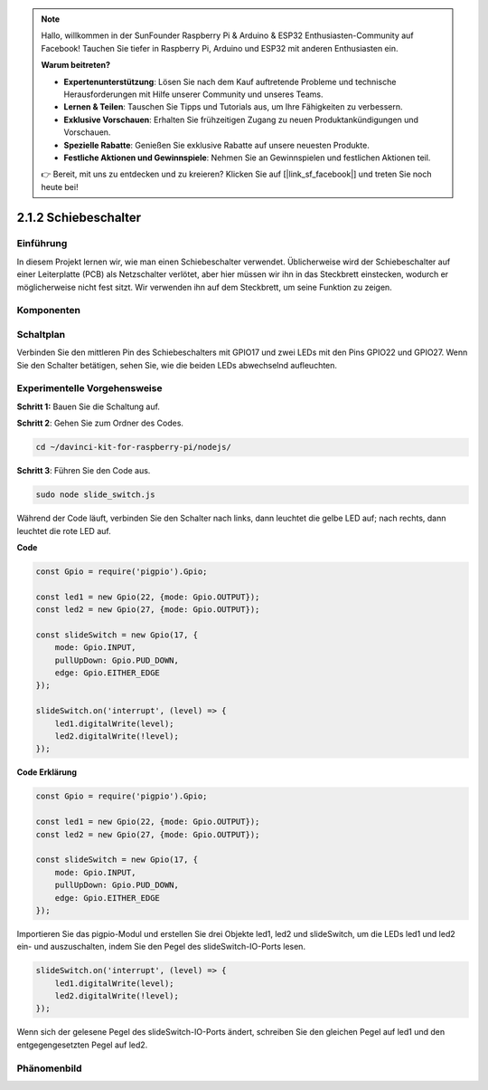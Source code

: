 .. note::

    Hallo, willkommen in der SunFounder Raspberry Pi & Arduino & ESP32 Enthusiasten-Community auf Facebook! Tauchen Sie tiefer in Raspberry Pi, Arduino und ESP32 mit anderen Enthusiasten ein.

    **Warum beitreten?**

    - **Expertenunterstützung**: Lösen Sie nach dem Kauf auftretende Probleme und technische Herausforderungen mit Hilfe unserer Community und unseres Teams.
    - **Lernen & Teilen**: Tauschen Sie Tipps und Tutorials aus, um Ihre Fähigkeiten zu verbessern.
    - **Exklusive Vorschauen**: Erhalten Sie frühzeitigen Zugang zu neuen Produktankündigungen und Vorschauen.
    - **Spezielle Rabatte**: Genießen Sie exklusive Rabatte auf unsere neuesten Produkte.
    - **Festliche Aktionen und Gewinnspiele**: Nehmen Sie an Gewinnspielen und festlichen Aktionen teil.

    👉 Bereit, mit uns zu entdecken und zu kreieren? Klicken Sie auf [|link_sf_facebook|] und treten Sie noch heute bei!

2.1.2 Schiebeschalter
==================

Einführung
------------

In diesem Projekt lernen wir, wie man einen Schiebeschalter verwendet. Üblicherweise wird der Schiebeschalter auf einer Leiterplatte (PCB) als Netzschalter verlötet, aber hier müssen wir ihn in das Steckbrett einstecken, wodurch er möglicherweise nicht fest sitzt. Wir verwenden ihn auf dem Steckbrett, um seine Funktion zu zeigen.

Komponenten
----------

.. image:: ../img/list_2.1.2_slide_switch.png

Schaltplan
-----------------

Verbinden Sie den mittleren Pin des Schiebeschalters mit GPIO17 und zwei LEDs mit den Pins GPIO22 und GPIO27. Wenn Sie den Schalter betätigen, sehen Sie, wie die beiden LEDs abwechselnd aufleuchten.

.. image:: ../img/image305.png

.. image:: ../img/image306.png

Experimentelle Vorgehensweise
-----------------------

**Schritt 1:** Bauen Sie die Schaltung auf.

.. image:: ../img/image161.png

**Schritt 2**: Gehen Sie zum Ordner des Codes.

.. raw:: html

   <run></run>

.. code-block::

    cd ~/davinci-kit-for-raspberry-pi/nodejs/

**Schritt 3**: Führen Sie den Code aus.

.. raw:: html

   <run></run>

.. code-block::

    sudo node slide_switch.js

Während der Code läuft, verbinden Sie den Schalter nach links, dann leuchtet die gelbe LED auf; nach rechts, dann leuchtet die rote LED auf.

**Code**

.. code-block:: js

    const Gpio = require('pigpio').Gpio; 

    const led1 = new Gpio(22, {mode: Gpio.OUTPUT});
    const led2 = new Gpio(27, {mode: Gpio.OUTPUT});

    const slideSwitch = new Gpio(17, {
        mode: Gpio.INPUT,
        pullUpDown: Gpio.PUD_DOWN,     
        edge: Gpio.EITHER_EDGE        
    });

    slideSwitch.on('interrupt', (level) => {  
        led1.digitalWrite(level);   
        led2.digitalWrite(!level);       
    });

**Code Erklärung**

.. code-block:: js

    const Gpio = require('pigpio').Gpio; 

    const led1 = new Gpio(22, {mode: Gpio.OUTPUT});
    const led2 = new Gpio(27, {mode: Gpio.OUTPUT});

    const slideSwitch = new Gpio(17, {
        mode: Gpio.INPUT,
        pullUpDown: Gpio.PUD_DOWN,     
        edge: Gpio.EITHER_EDGE        
    });

Importieren Sie das pigpio-Modul und erstellen Sie drei Objekte led1, led2 und slideSwitch, um die LEDs led1 und led2 ein- und auszuschalten, indem Sie den Pegel des slideSwitch-IO-Ports lesen.

.. code-block:: js

    slideSwitch.on('interrupt', (level) => {  
        led1.digitalWrite(level);   
        led2.digitalWrite(!level);       
    });

Wenn sich der gelesene Pegel des slideSwitch-IO-Ports ändert,
schreiben Sie den gleichen Pegel auf led1 und den entgegengesetzten Pegel auf led2.

Phänomenbild
------------------

.. image:: ../img/image162.jpeg
